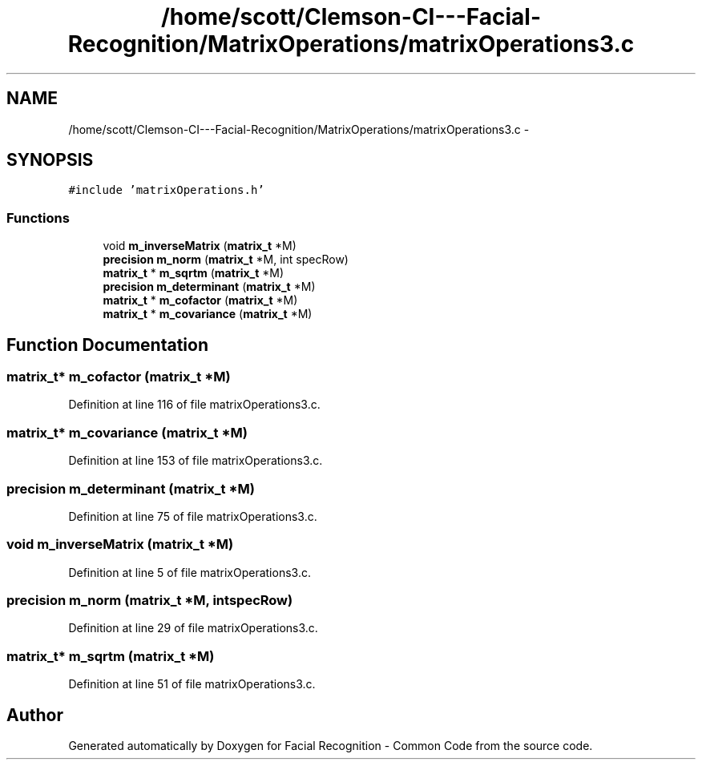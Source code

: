 .TH "/home/scott/Clemson-CI---Facial-Recognition/MatrixOperations/matrixOperations3.c" 3 "Fri Oct 2 2015" "Facial Recognition - Common Code" \" -*- nroff -*-
.ad l
.nh
.SH NAME
/home/scott/Clemson-CI---Facial-Recognition/MatrixOperations/matrixOperations3.c \- 
.SH SYNOPSIS
.br
.PP
\fC#include 'matrixOperations\&.h'\fP
.br

.SS "Functions"

.in +1c
.ti -1c
.RI "void \fBm_inverseMatrix\fP (\fBmatrix_t\fP *M)"
.br
.ti -1c
.RI "\fBprecision\fP \fBm_norm\fP (\fBmatrix_t\fP *M, int specRow)"
.br
.ti -1c
.RI "\fBmatrix_t\fP * \fBm_sqrtm\fP (\fBmatrix_t\fP *M)"
.br
.ti -1c
.RI "\fBprecision\fP \fBm_determinant\fP (\fBmatrix_t\fP *M)"
.br
.ti -1c
.RI "\fBmatrix_t\fP * \fBm_cofactor\fP (\fBmatrix_t\fP *M)"
.br
.ti -1c
.RI "\fBmatrix_t\fP * \fBm_covariance\fP (\fBmatrix_t\fP *M)"
.br
.in -1c
.SH "Function Documentation"
.PP 
.SS "\fBmatrix_t\fP* m_cofactor (\fBmatrix_t\fP *M)"

.PP
Definition at line 116 of file matrixOperations3\&.c\&.
.SS "\fBmatrix_t\fP* m_covariance (\fBmatrix_t\fP *M)"

.PP
Definition at line 153 of file matrixOperations3\&.c\&.
.SS "\fBprecision\fP m_determinant (\fBmatrix_t\fP *M)"

.PP
Definition at line 75 of file matrixOperations3\&.c\&.
.SS "void m_inverseMatrix (\fBmatrix_t\fP *M)"

.PP
Definition at line 5 of file matrixOperations3\&.c\&.
.SS "\fBprecision\fP m_norm (\fBmatrix_t\fP *M, intspecRow)"

.PP
Definition at line 29 of file matrixOperations3\&.c\&.
.SS "\fBmatrix_t\fP* m_sqrtm (\fBmatrix_t\fP *M)"

.PP
Definition at line 51 of file matrixOperations3\&.c\&.
.SH "Author"
.PP 
Generated automatically by Doxygen for Facial Recognition - Common Code from the source code\&.
